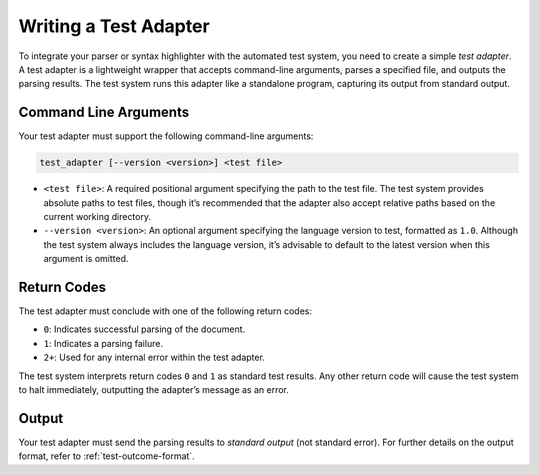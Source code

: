 ..
    Copyright (c) 2024 Erbsland DEV. https://erbsland.dev
    SPDX-License-Identifier: Apache-2.0

.. _test-adapter:
.. index::
    single: Test Adapter

======================
Writing a Test Adapter
======================

To integrate your parser or syntax highlighter with the automated test system, you need to create a simple *test adapter*. A test adapter is a lightweight wrapper that accepts command-line arguments, parses a specified file, and outputs the parsing results. The test system runs this adapter like a standalone program, capturing its output from standard output.

Command Line Arguments
======================

Your test adapter must support the following command-line arguments:

.. code-block:: text

    test_adapter [--version <version>] <test file>

-   ``<test file>``: A required positional argument specifying the path to the test file. The test system provides absolute paths to test files, though it’s recommended that the adapter also accept relative paths based on the current working directory.
-   ``--version <version>``: An optional argument specifying the language version to test, formatted as ``1.0``. Although the test system always includes the language version, it’s advisable to default to the latest version when this argument is omitted.

Return Codes
============

The test adapter must conclude with one of the following return codes:

-   ``0``: Indicates successful parsing of the document.
-   ``1``: Indicates a parsing failure.
-   ``2+``: Used for any internal error within the test adapter.

The test system interprets return codes ``0`` and ``1`` as standard test results. Any other return code will cause the test system to halt immediately, outputting the adapter’s message as an error.

Output
======

Your test adapter must send the parsing results to *standard output* (not standard error). For further details on the output format, refer to :ref:`test-outcome-format`.

